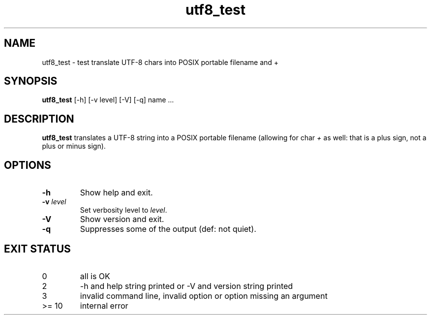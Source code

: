 .TH utf8_test 8 "7 October 2022" "utf8_test" "IOCCC tools"
.SH NAME
utf8_test \- test translate UTF-8 chars into POSIX portable filename and +
.SH SYNOPSIS
\fButf8_test\fP [\-h] [\-v level] [\-V] [\-q] name ...
.SH DESCRIPTION
\fButf8_test\fP translates a UTF-8 string into a POSIX portable filename (allowing for char \fI+\fP as well: that is a plus sign, not a plus or minus sign).
.PP
.SH OPTIONS
.TP
\fB\-h\fP
Show help and exit.
.TP
\fB\-v \fIlevel\fP\fP
Set verbosity level to \fIlevel\fP.
.TP
\fB\-V\fP
Show version and exit.
.TP
\fB\-q\fP
Suppresses some of the output (def: not quiet).
.SH EXIT STATUS
.TP
0
all is OK
.TQ
2
\-h and help string printed or \-V and version string printed
.TQ
3
invalid command line, invalid option or option missing an argument
.TQ
>= 10
internal error
